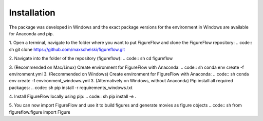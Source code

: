 Installation
=================

The package was developed in Windows and the exact package versions for the environment in Windows are available for Anaconda and pip.

1. Open a terminal, navigate to the folder where you want to put FigureFlow and clone the FigureFlow repository:
.. code:: sh 
git clone https://github.com/maxschelski/figureflow.git

2. Navigate into the folder of the repository (figureflow):
.. code:: sh 
cd figureflow

3. (Recommended on Mac/Linux) Create environment for FigureFlow with Anaconda:
.. code:: sh 
conda env create -f environment.yml
3. (Recommended on Windows) Create environment for FigureFlow with Anaconda:
.. code:: sh 
conda env create -f environment_windows.yml
3. (Alternatively on Windows, without Anaconda) Pip install all required packages:
.. code:: sh 
pip install -r requirements_windows.txt

4. Install FigureFlow locally using pip:
.. code:: sh 
pip install -e .

5. You can now import FigureFlow and use it to build figures and generate movies as figure objects
.. code:: sh 
from figureflow.figure import Figure